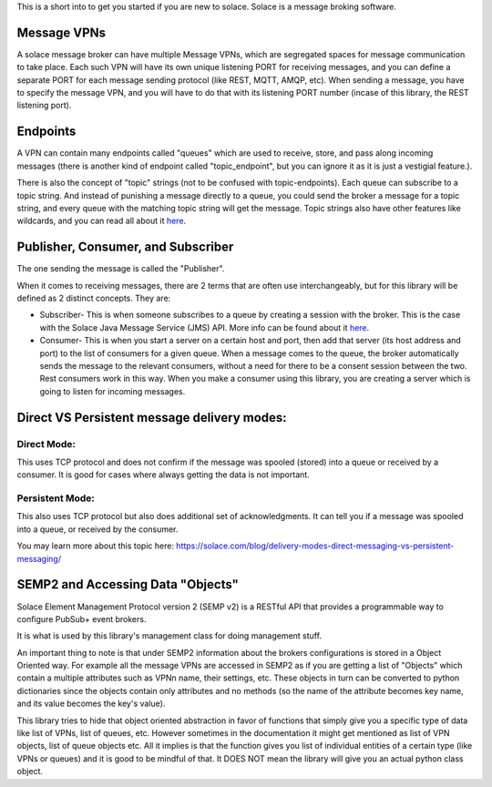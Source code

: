 This is a short into to get you started if you are new to solace.
Solace is a message broking software.

Message VPNs
=============

A solace message broker can have multiple Message VPNs, 
which are segregated spaces for message communication to take place.
Each such VPN will have its own unique listening PORT for receiving messages, 
and you can define a separate PORT for each message sending protocol (like REST, MQTT, AMQP, etc).
When sending a message, you have to specify the message VPN, 
and you will have to do that with its listening PORT number (incase of this library, the REST listening port).


Endpoints
===========

A VPN can contain many endpoints called "queues" which are used to 
receive, store, and pass along incoming messages 
(there is another kind of endpoint called "topic_endpoint", but you can ignore it as it is just a vestigial feature.).

There is also the concept of "topic" strings (not to be confused with topic-endpoints).
Each queue can subscribe to a topic string. And instead of punishing a message directly to a queue,
you could send the broker a message for a topic string, and every queue with the matching 
topic string will get the message. Topic strings also have other features like wildcards, and 
you can read all about it `here <https://docs.solace.com/Get-Started/what-are-topics.htm>`_.

Publisher, Consumer, and Subscriber
======================================

The one sending the message is called the "Publisher". 

When it comes to receiving messages, there are 2 terms that are often use interchangeably, 
but for this library will be defined as 2 distinct concepts. They are:

* Subscriber- This is when someone subscribes to a queue by creating a session with the broker. 
  This is the case with the Solace Java Message Service (JMS) API. 
  More info can be found about it `here <https://tutorials.solace.dev/jms/publish-subscribe/#Connecting-to-Solace-Messaging>`_.
* Consumer- This is when you start a server on a certain host and port, 
  then add that server (its host address and port) to the list of consumers for a given queue.
  When a message comes to the queue, the broker automatically sends the message to the relevant consumers, 
  without a need for there to be a consent session between the two. 
  Rest consumers work in this way. When you make a consumer using this library, you are creating a server which is
  going to listen for incoming messages.


Direct VS Persistent message delivery modes:
============================================

Direct Mode:
--------------
This uses TCP protocol and does not confirm if the message was spooled (stored) into a queue or received by a consumer.
It is good for cases where always getting the data is not important.

Persistent Mode:
-----------------
This also uses TCP protocol but also does additional set of acknowledgments. It can tell you if a message was spooled into a queue,
or received by the consumer.

You may learn more about this topic here:
https://solace.com/blog/delivery-modes-direct-messaging-vs-persistent-messaging/


SEMP2 and Accessing Data "Objects"
====================================

Solace Element Management Protocol version 2 (SEMP v2) is a RESTful API that 
provides a programmable way to configure PubSub+ event brokers. 

It is what is used by this library's management class for doing management stuff.

An important thing to note is that under SEMP2 information about the brokers configurations 
is stored in a Object Oriented way. For example all the message VPNs are accessed in SEMP2 as if you
are getting a list of "Objects" which contain a multiple attributes such as VPNn name, their settings, etc.
These objects in turn can be converted to python dictionaries since the objects contain only 
attributes and no methods (so the name of the attribute becomes key name, and its value becomes the key's value).

This library tries to hide that object oriented abstraction in favor of functions that simply give you a specific type of data 
like list of VPNs, list of queues, etc. However sometimes in the documentation it might get mentioned as list 
of VPN objects, list of queue objects etc. All it implies is that the function gives you list of individual 
entities of a certain type (like VPNs or queues) and it is good to be mindful of that. It DOES NOT mean 
the library will give you an actual python class object.



